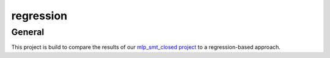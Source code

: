 **********
regression
**********

.. inclusion-marker

General
#######

This project is build to compare the results of our `mlp_smt_closed project <https://github.com/ODE-Construction-with-SMT-at-ToHS/mlpSmtPrototype>`_ to a regression-based approach.
